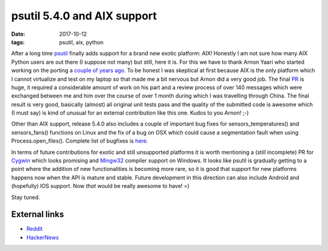 psutil 5.4.0 and AIX support
############################

:date: 2017-10-12
:tags: psutil, aix, python

After a long time `psutil <https://github.com/giampaolo/psutil/>`__ finally adds support for a brand new exotic platform: AIX! Honestly I am not sure how many AIX Python users are out there (I suppose not many) but still, here it is. For this we have to thank Arnon Yaari who started working on the porting a `couple of years ago <https://github.com/giampaolo/psutil/issues/605>`__. To be honest I was skeptical at first because AIX is the only platform which I cannot virtualize and test on my laptop so that made me a bit nervous but Arnon did a very good job. The final `PR <https://github.com/giampaolo/psutil/pull/1123>`__ is huge, it required a considerable amount of work on his part and a review process of over 140 messages which were exchanged between me and him over the course of over 1 month during which I was travelling through China. The final result is very good, basically (almost) all original unit tests pass and the quality of the submitted code is awesome which (I must say) is kind of unusual for an external contribution like this one. Kudos to you Arnon! ;-)

Other than AIX support, release 5.4.0 also includes a couple of important bug fixes for sensors_temperatures() and sensors_fans() functions on Linux and the fix of a bug on OSX which could cause a segmentation fault when using Process.open_files(). Complete list of bugfixes is `here <https://github.com/giampaolo/psutil/blob/master/HISTORY.rst#540>`__.

In terms of future contributions for exotic and still unsupported platforms it is worth mentioning a (still incomplete) PR for `Cygwin <https://github.com/giampaolo/psutil/pull/998>`__ which looks promising and `Mingw32 <https://github.com/giampaolo/psutil/pull/845>`__ compiler support on Windows. It looks like psutil is gradually getting to a point where the addition of new functionalities is becoming more rare, so it is good that support for new platforms happens now when the API is mature and stable. Future development in this direction can also include Android and (hopefully) IOS support. Now *that* would be really awesome to have! =)

Stay tuned.

External links
--------------

* `Reddit <https://www.reddit.com/r/Python/comments/75wsfu/psutil_540_with_aix_support_is_out/>`__
* `HackerNews <http://grodola.blogspot.com/2017/10/psutil-540-with-aix-support-is-out.html>`__


